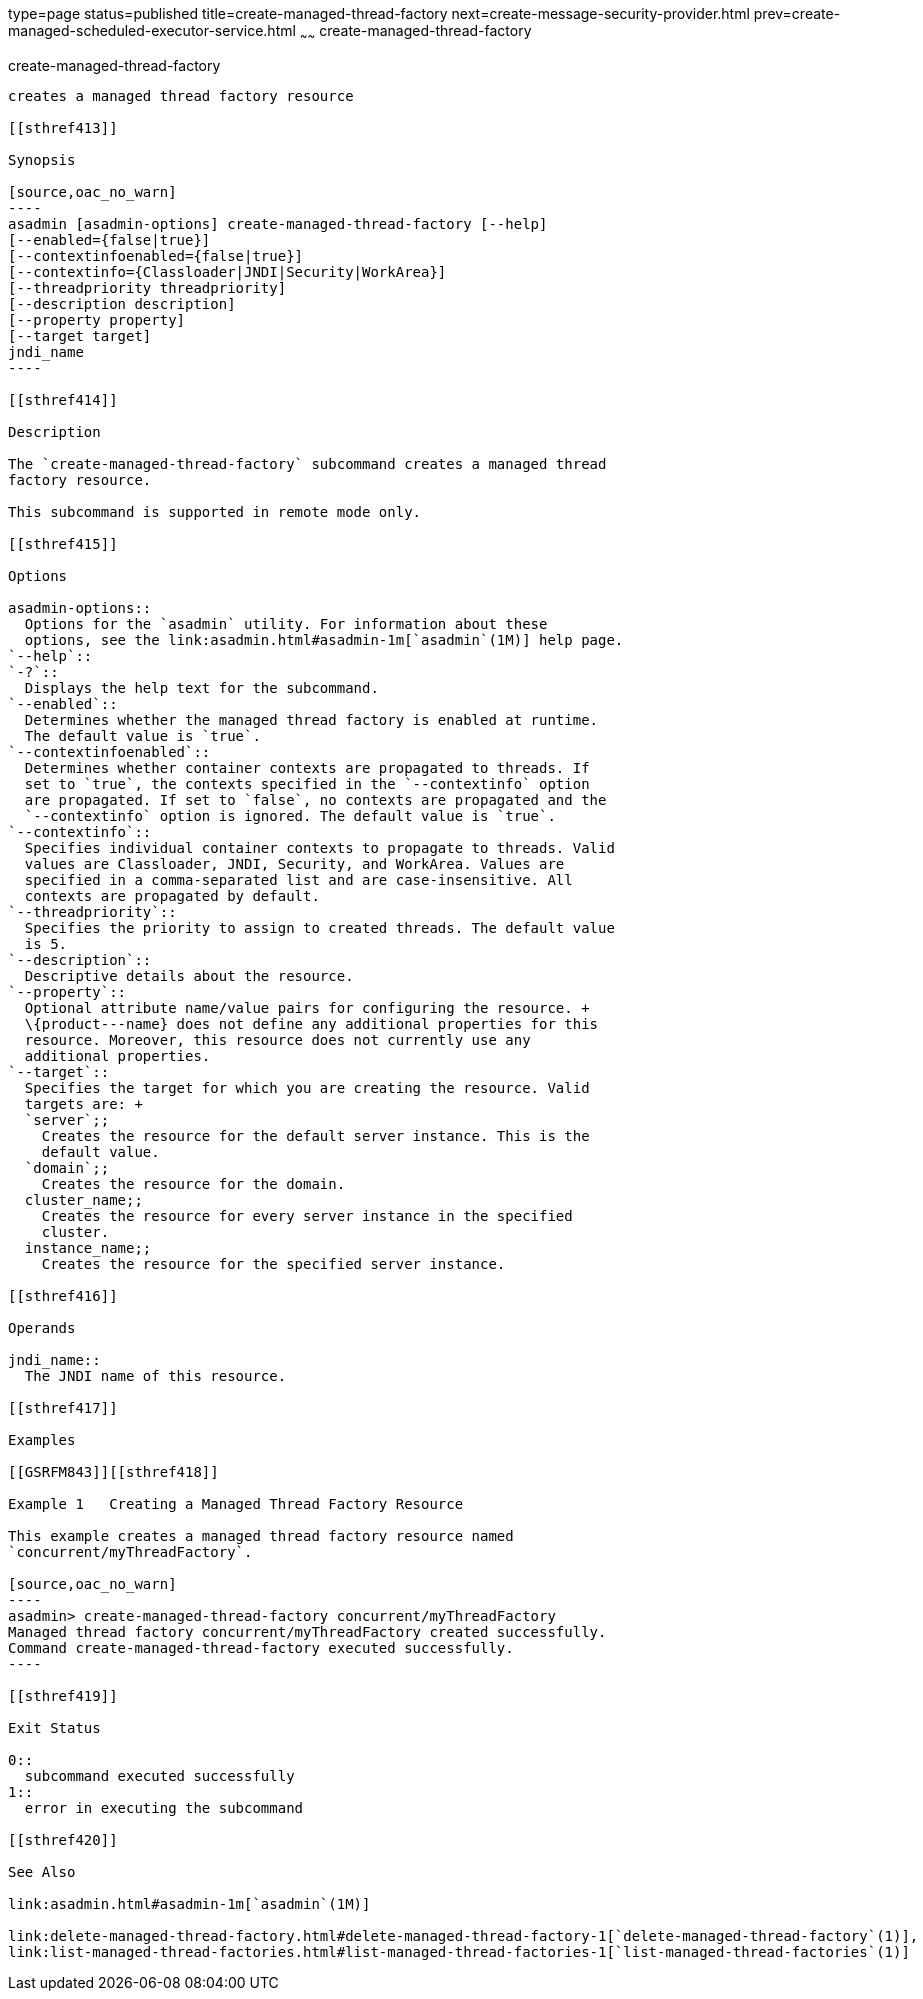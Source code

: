 type=page
status=published
title=create-managed-thread-factory
next=create-message-security-provider.html
prev=create-managed-scheduled-executor-service.html
~~~~~~
create-managed-thread-factory
=============================

[[create-managed-thread-factory-1]][[GSRFM842]][[create-managed-thread-factory]]

create-managed-thread-factory
-----------------------------

creates a managed thread factory resource

[[sthref413]]

Synopsis

[source,oac_no_warn]
----
asadmin [asadmin-options] create-managed-thread-factory [--help]
[--enabled={false|true}]
[--contextinfoenabled={false|true}]
[--contextinfo={Classloader|JNDI|Security|WorkArea}]
[--threadpriority threadpriority]
[--description description]
[--property property]
[--target target]
jndi_name
----

[[sthref414]]

Description

The `create-managed-thread-factory` subcommand creates a managed thread
factory resource.

This subcommand is supported in remote mode only.

[[sthref415]]

Options

asadmin-options::
  Options for the `asadmin` utility. For information about these
  options, see the link:asadmin.html#asadmin-1m[`asadmin`(1M)] help page.
`--help`::
`-?`::
  Displays the help text for the subcommand.
`--enabled`::
  Determines whether the managed thread factory is enabled at runtime.
  The default value is `true`.
`--contextinfoenabled`::
  Determines whether container contexts are propagated to threads. If
  set to `true`, the contexts specified in the `--contextinfo` option
  are propagated. If set to `false`, no contexts are propagated and the
  `--contextinfo` option is ignored. The default value is `true`.
`--contextinfo`::
  Specifies individual container contexts to propagate to threads. Valid
  values are Classloader, JNDI, Security, and WorkArea. Values are
  specified in a comma-separated list and are case-insensitive. All
  contexts are propagated by default.
`--threadpriority`::
  Specifies the priority to assign to created threads. The default value
  is 5.
`--description`::
  Descriptive details about the resource.
`--property`::
  Optional attribute name/value pairs for configuring the resource. +
  \{product---name} does not define any additional properties for this
  resource. Moreover, this resource does not currently use any
  additional properties.
`--target`::
  Specifies the target for which you are creating the resource. Valid
  targets are: +
  `server`;;
    Creates the resource for the default server instance. This is the
    default value.
  `domain`;;
    Creates the resource for the domain.
  cluster_name;;
    Creates the resource for every server instance in the specified
    cluster.
  instance_name;;
    Creates the resource for the specified server instance.

[[sthref416]]

Operands

jndi_name::
  The JNDI name of this resource.

[[sthref417]]

Examples

[[GSRFM843]][[sthref418]]

Example 1   Creating a Managed Thread Factory Resource

This example creates a managed thread factory resource named
`concurrent/myThreadFactory`.

[source,oac_no_warn]
----
asadmin> create-managed-thread-factory concurrent/myThreadFactory
Managed thread factory concurrent/myThreadFactory created successfully.
Command create-managed-thread-factory executed successfully.
----

[[sthref419]]

Exit Status

0::
  subcommand executed successfully
1::
  error in executing the subcommand

[[sthref420]]

See Also

link:asadmin.html#asadmin-1m[`asadmin`(1M)]

link:delete-managed-thread-factory.html#delete-managed-thread-factory-1[`delete-managed-thread-factory`(1)],
link:list-managed-thread-factories.html#list-managed-thread-factories-1[`list-managed-thread-factories`(1)]


